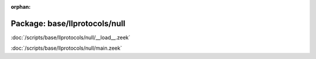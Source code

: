 :orphan:

Package: base/llprotocols/null
==============================


:doc:`/scripts/base/llprotocols/null/__load__.zeek`


:doc:`/scripts/base/llprotocols/null/main.zeek`


